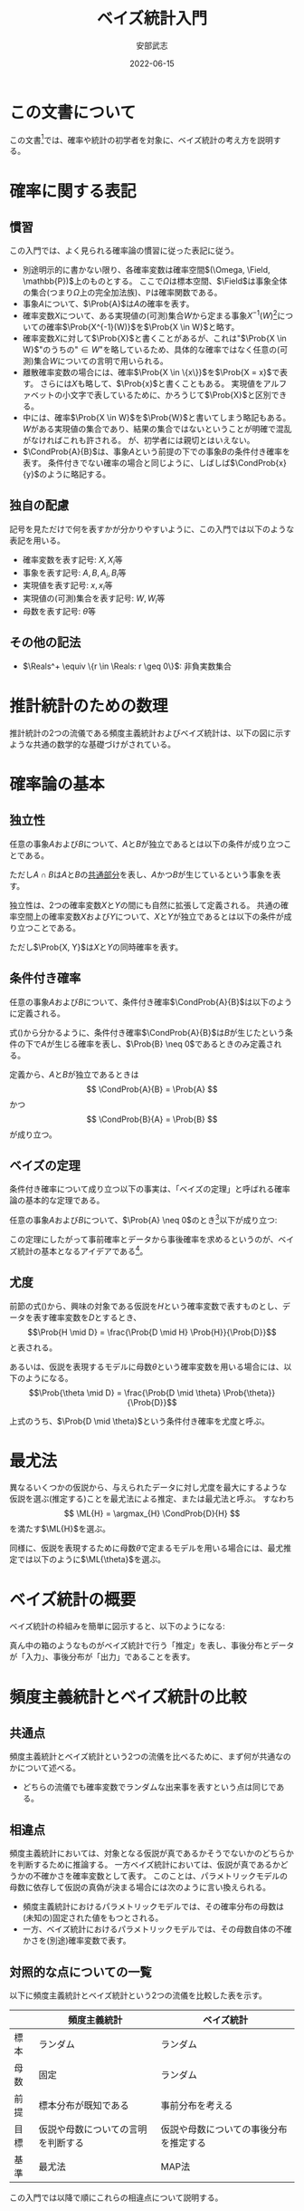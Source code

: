 #+TITLE: ベイズ統計入門
#+AUTHOR: 安部武志
#+EMAIL: t.abe@yamaguchi-u.ac.jp
#+DATE: 2022-06-15
#+OPTIONS: email:t toc:nil
#+LICENSE: CC BY-SA 4.0
#+LATEX_COMPILER: lualatex
#+LATEX_CLASS: ltjsarticle
#+LATEX_HEADER: \usepackage[type={CC},modifier={by-sa},version={4.0}]{doclicense}
#+LATEX_HEADER: \input{definitions.tex}

* この文書について

この文書[fn:1]では、確率や統計の初学者を対象に、ベイズ統計の考え方を説明する。

* 確率に関する表記

** 慣習
この入門では、よく見られる確率論の慣習に従った表記に従う。
- 別途明示的に書かない限り、各確率変数は確率空間\((\Omega, \Field, \mathbb{P})\)上のものとする。
  ここで\(\Omega\)は標本空間、\(\Field\)は事象全体の集合(つまり\(\Omega\)上の完全加法族)、\(\mathbb{P}\)は確率関数である。
- 事象\(A\)について、\(\Prob{A}\)は\(A\)の確率を表す。
- 確率変数\(X\)について、ある実現値の(可測)集合\(W\)から定まる事象\(X^{-1}(W)\)[fn:2]についての確率\(\Prob{X^{-1}(W)}\)を\(\Prob{X \in W}\)と略す。
- 確率変数\(X\)に対して\(\Prob{X}\)と書くことがあるが、これは"\(\Prob{X \in W}\)"のうちの"\(\in W\)"を略しているため、具体的な確率ではなく任意の(可測)集合\(W\)についての言明で用いられる。
- 離散確率変数の場合には、確率\(\Prob{X \in \{x\}}\)を\(\Prob{X = x}\)で表す。
  さらには\(X\)も略して、\(\Prob{x}\)と書くこともある。
  実現値をアルファベットの小文字で表しているために、かろうじて\(\Prob{X}\)と区別できる。
- 中には、確率\(\Prob{X \in W}\)を\(\Prob{W}\)と書いてしまう略記もある。
  \(W\)がある実現値の集合であり、結果の集合ではないということが明確で混乱がなければこれも許される。
  が、初学者には親切とはいえない。
- \(\CondProb{A}{B}\)は、事象\(A\)という前提の下での事象\(B\)の条件付き確率を表す。
  条件付きでない確率の場合と同じように、しばしば\(\CondProb{x}{y}\)のように略記する。

** 独自の配慮
記号を見ただけで何を表すかが分かりやすいように、この入門では以下のような表記を用いる。
- 確率変数を表す記号: \(X, X_i\)等
- 事象を表す記号: \(A, B, A_i, B_i\)等
- 実現値を表す記号: \(x, x_i\)等
- 実現値の(可測)集合を表す記号: \(W, W_i\)等
- 母数を表す記号: \(\theta\)等

** その他の記法
- \(\Reals^+ \equiv \{r \in \Reals: r \geq 0\}\): 非負実数集合

* 推計統計のための数理
推計統計の2つの流儀である頻度主義統計およびベイズ統計は、以下の図に示すような共通の数学的な基礎づけがされている。
#+begin_export latex
\input{foundation.tex}
#+end_export

* 確率論の基本
** 独立性
任意の事象\(A\)および\(B\)について、\(A\)と\(B\)が独立であるとは以下の条件が成り立つことである。
#+begin_export latex
\begin{equation}\label{eqn:independence1}
\Prob{A \cap B} = \Prob{A} \Prob{B}
\end{equation}
#+end_export
ただし\(A \cap B\)は\(A\)と\(B\)の[[https://en.wikipedia.org/wiki/Intersection_(set_theory)][共通部分]]を表し、\(A\)かつ\(B\)が生じているという事象を表す。

独立性は、2つの確率変数\(X\)と\(Y\)の間にも自然に拡張して定義される。
共通の確率空間上の確率変数\(X\)および\(Y\)について、\(X\)と\(Y\)が独立であるとは以下の条件が成り立つことである。
#+begin_export latex
\begin{equation}\label{eqn:independence2}
\Prob{X, Y} = \Prob{X} \Prob{Y}
\end{equation}
#+end_export
ただし\(\Prob{X, Y}\)は\(X\)と\(Y\)の同時確率を表す。

** 条件付き確率
任意の事象\(A\)および\(B\)について、条件付き確率\(\CondProb{A}{B}\)は以下のように定義される。
#+begin_export latex
\begin{equation}\label{eqn:conditional}
\CondProb{A}{B} \equiv \frac{\Prob{A \cap B}}{\Prob{B}}
\end{equation}
#+end_export

式(\ref{eqn:conditional})から分かるように、条件付き確率\(\CondProb{A}{B}\)は\(B\)が生じたという条件の下で\(A\)が生じる確率を表し、\(\Prob{B} \neq 0\)であるときのみ定義される。

定義から、\(A\)と\(B\)が独立であるときは
\[
\CondProb{A}{B} = \Prob{A}
\]
かつ
\[
\CondProb{B}{A} = \Prob{B}
\]
が成り立つ。

** ベイズの定理
条件付き確率について成り立つ以下の事実は、「ベイズの定理」と呼ばれる確率論の基本的な定理である。

任意の事象\(A\)および\(B\)について、\(\Prob{A} \neq 0\)のとき[fn:3]以下が成り立つ:
#+begin_export latex
\begin{equation}\label{eqn:theorem}
\CondProb{A}{B} = \frac{\CondProb{B}{A} \Prob{A}}{\Prob{B}}
\end{equation}
#+end_export

この定理にしたがって事前確率とデータから事後確率を求めるというのが、ベイズ統計の基本となるアイデアである[fn:4]。

** 尤度
前節の式(\ref{eqn:theorem})から、興味の対象である仮説を\(H\)という確率変数で表すものとし、データを表す確率変数を\(D\)とするとき、
\[\Prob{H \mid D} = \frac{\Prob{D \mid H} \Prob{H}}{\Prob{D}}\]
と表される。

あるいは、仮説を表現するモデルに母数\(\theta\)という確率変数を用いる場合には、以下のようになる。
\[\Prob{\theta \mid D} = \frac{\Prob{D \mid \theta} \Prob{\theta}}{\Prob{D}}\]

上式のうち、\(\Prob{D \mid \theta}\)という条件付き確率を尤度と呼ぶ。

* 最尤法

異なるいくつかの仮説から、与えられたデータに対し尤度を最大にするような仮説を選ぶ(推定する)ことを最尤法による推定、または最尤法と呼ぶ。
すなわち
\[
\ML{H} = \argmax_{H} \CondProb{D}{H}
\]
を満たす\(\ML{H}\)を選ぶ。

同様に、仮説を表現するために母数\(\theta\)で定まるモデルを用いる場合には、最尤推定では以下のように\(\ML{\theta}\)を選ぶ。
#+begin_export latex
\begin{equation}\label{eqn:maximum-likelihood}
\ML{\theta} = \argmax_{\theta \in \Theta} \CondProb{D}{\theta}
\end{equation}
#+end_export

* ベイズ統計の概要
ベイズ統計の枠組みを簡単に図示すると、以下のようになる:

#+begin_export latex
\input{bayesian-framework.tex}
#+end_export

真ん中の箱のようなものがベイズ統計で行う「推定」を表し、事後分布とデータが「入力」、事後分布が「出力」であることを表す。

* 頻度主義統計とベイズ統計の比較
** 共通点
頻度主義統計とベイズ統計という2つの流儀を比べるために、まず何が共通なのかについて述べる。
- どちらの流儀でも確率変数でランダムな出来事を表すという点は同じである。

** 相違点
頻度主義統計においては、対象となる仮説が真であるかそうでないかのどちらかを判断するために推論する。
一方ベイズ統計においては、仮説が真であるかどうかの不確かさを確率変数として表す。
このことは、パラメトリックモデルの母数に依存して仮説の真偽が決まる場合には次のように言い換えられる。

- 頻度主義統計におけるパラメトリックモデルでは、その確率分布の母数は(未知の)固定された値をもつとされる。
- 一方、ベイズ統計におけるパラメトリックモデルでは、その母数自体の不確かさを(別途)確率変数で表す。

** 対照的な点についての一覧
以下に頻度主義統計とベイズ統計という2つの流儀を比較した表を示す。

|      | 頻度主義統計                       | ベイズ統計                             |
|------+------------------------------------+----------------------------------------|
| 標本 | ランダム                           | ランダム                               |
| 母数 | 固定                               | ランダム                               |
| 前提 | 標本分布が既知である               | 事前分布を考える                       |
| 目標 | 仮説や母数についての言明を判断する | 仮説や母数についての事後分布を推定する |
| 基準 | 最尤法                             | MAP法                                  |

この入門では以降で順にこれらの相違点について説明する。

* (意思)決定理論
決定理論と呼ばれる理論は、確率論に基づいた数学の一分野である。
ランダムな出来事に影響されるような状況における意思決定で、いかに損失を少なくするかという問題を解くための理論である。
つまり、確率変数に依存する損失をなるべく小さくすることを目的としている。

#+begin_export latex
\begin{figure}[htbp]
\centering
\begin{tikzpicture}
\node[draw,circle] (theta) at (0,0) {母数};
\node[draw,rectangle,inner sep=5mm] (X) at (2,0) {\(X: \Outcome \to \Realization\)};
\node[draw,circle] (x) at (4,0) {\(x\)};
\node[draw,rectangle,inner sep=5mm] (d) at (4,-2) {\(d: \Realization \to \Action\)};
\node[draw,circle] (a) at (6,-2) {\(a\)};
\node[draw,rectangle,inner sep=5mm] (loss) at (6,-4) {\(L: \Theta \times \Action \to \Reals\)};

\draw (theta) -- (X);
\draw[->] (X) -- (x);
\draw[->] (x) -- (d);
\draw[->] (d) -- (a);
\draw[->] (theta) |- (loss);
\draw[->] (a) -- (loss);
\end{tikzpicture}
\caption{決定理論の枠組み}
\end{figure}
#+end_export

* 観察された実現値と行為
ランダムな出来事を確率空間\((\Outcome, \Field, P)\)上の確率変数\(X: \Outcome \to \Realization\)で表現する。
とり得る行為は一般に複数あり、それら全体の集合を\(\Action\)で表す。
観察した実現値\(x\)に応じて\(\Action\)の中から1つを選ぶ(決定する)とする。

さまざまな意思決定の状況をこの形式に当てはめることができる。以下にいくつかの例を挙げる。

#+begin_export latex
\newcommand{\exampleI}[1]{
\begin{itemize}
\item \(\Theta = \{健康, 睡眠不足, 風邪, インフルエンザ, \text{COVID-19}, ...\}\): 朝の健康状態
\item \(\Realization = \Reals\): 朝の体温(℃)
\item \(\Action = \{登校する, 休む, 病院に行く, ...\}\)
#1
\end{itemize}
}
\newcommand{\exampleII}[1]{
\begin{itemize}
\item \(\Theta = \Reals^+\): 今日の24時間降水量(mm)
\item \(\Realization = \Reals^+\): 午前8時時点の1時間降水量(mm)
\item \(\Action = \{傘を持たずに出かける, 傘を持って出かける, 外出しない, 避難する, ...\}\)
#1
\end{itemize}
}
\newcommand{\exampleIII}[1]{
6面体サイコロが1つ与えられる。
\begin{itemize}
\item \(\Theta = [0, 1]^6\): あるサイコロの出目の分布を表すcategorical distributionの母数
\item \(\Realization = \{1,2,3,4,5,6\}^n\): そのサイコロを\(n\)回独立に振った場合の出目を表す長さ\(n\)の列
\item \(\Action = [1, 6]\): そのサイコロの出目の平均の点推定
#1
\end{itemize}
}
\newcommand{\exampleIV}[1]{
6面体サイコロが1つ与えられる。
\begin{itemize}
\item \(\Theta = [0, 1]^6\): そのサイコロの出目の分布を表すcategorical distributionの母数
\item \(\Realization = \{1,2,3,4,5,6\}^n\): そのサイコロを\(n\)回独立に振った場合の出目を表す長さ\(n\)の列
\item \(\Action = [1, 6]^2\): そのサイコロの出目の平均の95\%信頼区間
#1
\end{itemize}
}
\newcommand{\exampleV}[1]{
クローンヒツジが\(n\)匹ずつ2群いる。各群のヒツジはそれぞれオリジナルのヒツジaおよびヒツジbからのクローンである。
\begin{itemize}
\item \(\Theta = \{\theta_0("aはbと同じである"), \theta_1("aとbは異なる")\}\)
\item \(\Realization = (\Reals^+)^{2n}\): n匹ずつ2つの群に分かれている各ヒツジの体重(kg)
\item \(\Action = \{H_0("2群は同じ母集団に属する"), H_1("2群は同じ母集団に属しない")\}\): 仮説
#1
\end{itemize}
}
\newcommand{\exampleVI}[1]{
確率変数\(X\)と線形関係にある別の確率変数\(Y\)の組について、\(n\)個の実現値を独立に観測する。
\begin{itemize}
\item \(\Theta = \Reals\): \(Y = \epsilon + \alpha X\)を満たす\(\alpha\)、ただし\(\epsilon\)は誤差
\item \(\Realization = (\Reals^2)^n\): 2次元平面上の\(n\)個の点\((x_i, y_i)\)
\item \(\Action = \Reals\): \(y_i = a x_i\)に対して最小二乗法で求めた\(a\)
#1
\end{itemize}
}
#+end_export

** 意思決定の例1
#+begin_export latex
\exampleI{}
#+end_export

** 意思決定の例2
#+begin_export latex
\exampleII{}
#+end_export

** 意思決定の例3
#+begin_export latex
\exampleIII{}
#+end_export

** 意思決定の例4
#+begin_export latex
\exampleIV{}
#+end_export

** 意思決定の例5
#+begin_export latex
\exampleV{}
#+end_export

** 意思決定の例6
#+begin_export latex
\exampleVI{}
#+end_export

このように、点推定、区間推定、仮説検定、そして回帰も意思決定問題として形式化できる。

* 損失関数、あるいは効用関数
損失関数を最小にするという問題は、負の符号をほどこした対応する効用関数を最大にするという問題に置き換えることができる。
逆もまた可能である。なので、一方を考えることは他方を考えることと同じである。
以後この入門では、損失関数を考えることを前提とする。

損失関数は母数と行為を引数にもつ実数値関数である:
\[
L: \Theta \times \Action \to \Reals
\]
ここで\(\Theta \times \Action\)は\(\Theta\)と\(\Action\)の[[https://en.wikipedia.org/wiki/Cartesian_product][直積]]を表す。

損失関数\(L\)について、この入門では常に
\[
L(\theta, a) \geq 0
\]
が成り立つものとする。これは本質的な制限ではないが、後の議論を容易にする。

確率変数を引数にもつ損失関数は、それ自体が確率変数になる。
したがって、適切な条件の下で期待値をもつ。

* 決定規則
各実現値についてどのような行為を選ぶかについての取り決めが決定規則である。
決定規則を定めることは、可能な実現値全体の集合である\(\Realization\)から可能な行為全体の集合である\(\Action\)への関数を定めることである。
つまり、ある決定規則\(d\)は
\[d: \Realization \to \Action\]
という関数で表される。
決定理論では、個別の決定規則について損失がどのくらいになるかを評価し、損失が少ないものを選ぶことに腐心する。

この入門では単に規則と略すことにする。

* 意思決定の模式化
(意思)決定理論における意思決定の枠組みを図\ref{fig:decision-scheme}に示す。
#+begin_export latex
\begin{figure}[htbp]
\centering
\begin{tikzpicture}
\decisionscheme{a}
\end{tikzpicture}
\caption{意思決定の枠組み} \label{fig:decision-scheme}
\end{figure}
#+end_export

** 頻度主義統計による決定
上述の意思決定の枠組みで有意性検定や仮説検定といった頻度主義統計での意思決定を模式化すると、図\ref{fig:frequentist-scheme}のようになる。
図\ref{fig:decision-scheme}と比較すると、\(\Omega\)や\(\mathcal{X}\)の代わりに\(\Psi\)や\(\mathcal{S}\)が出てきているが、
同じ枠組みで扱えることが分かる。
#+begin_export latex
\begin{figure}[htbp]
\centering
\begin{tikzpicture}
\input{frequentist-scheme.tex}
\end{tikzpicture}
\caption{頻度主義統計での意思決定の枠組み} \label{fig:frequentist-scheme}
\end{figure}
#+end_export
頻度主義統計でも不確かさを含む出来事を確率変数\(X\)で表し、特にパラメトリックな場合にはその母数\(\theta\)について判断しようとする。
しかし、実際にデータとして用いるのは\(X\)からの\(n\)個の独立な標本であり、意思決定は標本分布に従う別の確率変数\(S\)を通じて行われる。
一般に、この標本分布は標本サイズ\(n\)に依存している。
同時に、この\(S\)は\(\theta\)に依存しており、間接的な形であるが\(X\)について判断できることになる。

例えば、母平均\(\mu\)を点推定するために標本平均\(\bar{x}\)を用いることは、図\ref{fig:frequentist-scheme}内の\(s\)として
\[
s = \bar{x} = \frac{\sum_{i=1}^n x_i}{n}
\]
という統計量を考えていることになる。

* リスク
損失関数\(L\)が与えられ、母数の値が\(\theta \in \Theta\)である場合、リスク関数\(\Risk(\theta, d)\)は次のように定義される:
\[
\Risk(\theta, d) = \Esub{\theta}{L(\theta, d(X))}
\]
すなわち、リスクは決定規則\(d\)を選んだときの期待損失のことである。
ここで
- \(\Esub{\theta}{\cdot}\)が母数の値が\(\theta\)である分布に関する期待値であること、および
- \(\Risk(\theta, d) \geq 0\)であること
に注意。

* 好ましい決定規則の種類
ランダムな出来事が結果に影響するような状況では、どのようにリスクを小さくするかについていろいろなアプローチがあり得る。
ここでは、2通りの好ましい規則について説明する。

** ミニマックス規則
下した意思決定が招く最大のリスクをできるだけ小さくしたいとする。
このようなときに求めるのは、次の性質を満たすような規則\(d^\ast\)である: すべての規則\(d\)について
#+begin_export latex
\begin{equation}\label{eqn:minimax}
\MaxRisk(d^\ast) \leq \MaxRisk(d).
\end{equation}
#+end_export
ただし
\[
\MaxRisk(d) \equiv \sup_{\theta \in \Theta} R(\theta, d)
\]
と定義する。
つまり、他の規則に変えてもリスクの上限がこれより小さくならないような規則が\(d^\ast\)である。
上の式(\ref{eqn:minimax})を満たす規則\(d^\ast\)をミニマックス(リスク)規則と呼ぶ。

ミニマックス規則\(d^\ast\)があれば、\(\MaxRisk(d^\ast)\)は
\[
\inf_{d \in \D} \sup_{\theta \in \Theta} R(\theta, d)
\]
と一致する。
さらに実際に上限\(\sup_{\theta \in \Theta}\)を達成する値\(\theta\)があるときは、上を
\[
\min_{d \in \D} \max_{\theta \in \Theta} \Risk(\theta, d)
\]
と表してもよく、ミニマックスと呼ばれる所以である。

** もし母数自体が確率変数なら
もし母数\(\theta\)の不確かさを確率変数として考える場合には、図\ref{fig:theta-is-random}のように拡張される。
#+begin_export latex
\begin{figure}[htbp]
\centering
\begin{tikzpicture}
\input{bayesian-scheme.tex}
\end{tikzpicture}
\caption{母数を確率変数と見なす場合の意思決定} \label{fig:theta-is-random}
\end{figure}
#+end_export

** ベイズ規則
仮に母数\(\theta\)が確率変数とする。
このとき\(R(\theta, d)\)も確率変数となる。
適切な条件の下で、次のような期待値が定まる。
\[
\BayesRisk(d) \equiv \E{R(\theta, d)}
\]
この期待リスクをできるだけ小さくしたいとする。
そのようなときに求める規則\(d^\star\)は、次の性質を満たす: すべての規則\(d\)について
#+begin_export latex
\begin{equation}\label{eqn:bayesian}
\BayesRisk(d^\star) \leq \BayesRisk(d).
\end{equation}
#+end_export
つまり、他の規則に変えても期待リスクがこれより小さくならないような規則が\(d^\star\)である。
上の式(\ref{eqn:bayesian})を満たす規則\(d^\star\)をベイズ規則と呼ぶ。

* パラメトリックなベイズ推定
ベイズ統計の模式図\ref{fig:bayesian-framework}は、パラメトリックなモデルの場合は図\ref{fig:parametric-bayesian-framework}のようになる。
#+begin_export latex
\begin{figure}[htbp]
\centering
\begin{tikzpicture}
\node[draw,rectangle] (box) at (0,0) {推定};
\begin{scope}[every node/.style={draw,circle}]
\node (prior) at (-3,0) {\(\thetaprior\)};
\node (posterior) at (3,0) {\(\thetaposterior\)};
\node (data) at (0,-2) {\(x\)};
\end{scope}
\begin{scope}[every path/.style={-{Latex[open]}}]
\draw (prior) -- (box);
\draw (box) -- (posterior);
\draw (data) -- (box);
\end{scope}
\end{tikzpicture}
\caption{パラメトリックなベイズ推定の模式図} \label{fig:parametric-bayesian-framework}
\end{figure}
#+end_export

* MAP法

異なるいくつかの仮説から、与えられたデータに対し事後確率を最大にするような仮説を選ぶ(推定する)ことをMAP法による推定、またはMAP法と呼ぶ。
すなわち
\[
\MAP{H} = \argmax_{H} \CondProb{H}{D}
\]
を満たす\(\MAP{H}\)を選ぶ。

同様に、仮説を表現するために母数\(\theta\)で定まるモデルを用いる場合には、MAP推定では以下のように\(\MAP{\theta}\)を選ぶ。
#+begin_export latex
\begin{equation}\label{eqn:maximum-a-posteriori}
\MAP{\theta} = \argmax_{\theta \in \Theta} \CondProb{\theta}{D}
\end{equation}
#+end_export

ベイズの定理が適用できる場合、\(\Prob{D}\)は\(\theta\)に依存しないので、式(\ref{eqn:maximum-a-posteriori})は
#+begin_export latex
\begin{equation}\label{eqn:maximum-a-posteriori2}
\MAP{\theta} = \argmax_{\theta \in \Theta} \CondProb{D}{\theta} \Prob{\theta}
\end{equation}
#+end_export
と同じことになる。
最尤推定の式(\ref{eqn:maximum-likelihood})と式(\ref{eqn:maximum-a-posteriori2})を比較すると、\(\theta\)についての事前確率\(\Prob{\theta}\)が現れていることに注意。

* 事前分布の選択
1. 無情報的事前分布
2. パラメトリックなアプローチ
  - 経験的ベイズ
  - 共役事前分布
3. ノンパラメトリックなアプローチ
  - 経験的ベイズ
  - ブートストラップ

* 無情報的事前分布
推定対象である確率変数のどの実現値も「同様に確からしい」と考えている場合の事前分布。
- 最尤推定とMAP推定が *一致する*

* 共役事前分布
ベイズ推定に際して事前分布と事後分布が同じ分布族で、\(\thetaprior\)とデータから\(\thetaposterior\)を代数的に容易に求められる場合がある。
このような事前分布を共役事前分布と呼ぶ。

** 共役事前分布の例
\(n\)回試行、成功確率\(p\)の二項分布に従う確率変数\(X\)について推定したい。
- ただし\(n\)は既知で固定とする。\(p\)が未知の母数(\(0 < p < 1\))。

\(p\)の事前分布\(Y\)を、ある\(\alpha > 0\)、\(\beta > 0\)を母数にもつベータ分布で表す。

そのようなベータ分布の密度関数は
\[
f(y; \alpha, \beta) = \frac{y^{\alpha - 1} (1 - y)^{\beta - 1}}{B(\alpha, \beta)},\qquad 0 < y < 1.
\]

\(X\)の観察データ\(x\)が入力された場合の事後分布\(Z\)はやはりベータ分布になり、その密度関数は
\[
f(z \mid x) = \frac{z^{\alpha + x - 1} (1 - z)^{n - x + \beta - 1}}{B(\alpha + x, \beta + n - x)},\qquad 0 < z < 1.
\]

になる。すなわち、\(x\)からすぐ事後分布の母数が計算できる。

|          | 母数                            | 平均                                      | 分散                                                                                    |
|----------+---------------------------------+-------------------------------------------+-----------------------------------------------------------------------------------------|
| 事前分布 | \((\alpha, \beta)\)             | \(\frac{\alpha}{\alpha + \beta}\)         | \(\frac{\alpha \beta}{(\alpha + \beta)^2 (\alpha + \beta + 1)}\)                        |
| 事後分布 | \((\alpha + x, \beta + n - x)\) | \(\frac{\alpha + x}{\alpha + \beta + n}\) | \(\frac{(\alpha + x)(\beta + n - x)}{(\alpha + \beta + n)^2 (\alpha + \beta + n + 1)}\) |

* 経験的ベイズ
経験的ベイズでは、標本の *周辺確率* を事前分布に用いる。

* ブートストラップ法
ブートストラップ法では、限られたサイズの標本から復元抽出で再標本を繰り返すことで、標本分布の情報を得る。

* ナイーブベイズ分類器
与えられたデータから分類器を機械学習する手法の1つ。

ナイーブベイズ分類器は、目的変数\(C\)が与えられたときの各説明変数\(X_i\)同士は独立であるということを前提としている。
すなわち、以下のような条件付き独立性を前提としている。
\[
\CondProb{X_1, X_2, ..., X_N}{C} = \prod_{i=1}^N \CondProb{X_i}{C}
\]

予測される分類
\[
\hat{c} = \argmax_{c \in V_C} \Prob{c} \prod_{i=1}^N \CondProb{x_i}{c}
\]
は、MAP法から導かれる。

* ベイズ統計における区間推定: 信用区間

** 信頼区間と信用区間との対比

|                      | 信頼区間                 | 信用区間                 |
|----------------------+--------------------------+--------------------------|
| 前もって与える水準   | 信頼水準(\(\alpha\)水準) | 幅(\(\delta\))           |
| 標本から導かれるもの | 区間                     | 母数が区間に入る事後確率 |

* 参考文献
この入門を準備する上で、次に挙げる文献を参考にしている。
いずれもさらに学びたいという方にお薦めである。
特に、頻度主義統計とベイズ統計を決定理論という共通の枠組みから扱うというこの入門の骨子は、[1]から拝借している。
[2]は、Rで書かれた具体的なコードで確率分布の振舞いを例示するという現代的な数理統計の教科書である。
経験的ベイズ統計的手法とその応用については[3]が詳しい。
ベイズ統計の基礎とともに数理統計一般を丁寧に説明している教科書として[4]がある。
[5]では、ベイズ統計的手法を用いた生存解析のためのノンパラメトリックおよびセミパラメトリックなモデルを紹介している。
[6]はベイズ統計モデルを用いる際の手順を分かり易い図で示した研究者向けの入門である。
1. Young, G. & Smith, R. (2005). Essentials of Statistical Inference (Cambridge Series in Statistical and Probabilistic Mathematics). Cambridge: Cambridge University Press. [[https://doi.org/10.1017/CBO9780511755392][doi:10.1017/CBO9780511755392]]
2. Chihara, L. M. & Hesterberg, T. C. (2018). Mathematical Statistics with Resampling and R, 2nd Edition. Wiley. ISBN-13: 9781119416548.
3. Efron, B. (2010). Large-Scale Inference: Empirical Bayes Methods for Estimation, Testing, and Prediction, Institute of Mathematical Statistics Monographs. Cambridge University Press, Cambridge. [[https://doi.org/10.1017/CBO9780511761362][doi:10.1017/CBO9780511761362]]
4. Miller, I. & Miller, M. (2018). John E. Freund's Mathematical Statistics with Applications, (Classic Version) 8th Edition (Pearson Modern Classics for Advanced Statistics Series). Pearson. ISBN-13: 9780134995373.
5. Klein, J. P. & Moeschberger, M. L. (2003). Survival Analysis: Techniques for Censored and Truncated Data, 2nd Edition (Statistics for Biology and Health). Springer. [[https://doi.org/10.1007/b97377][doi:10.1007/b97377]]
6. van de Schoot, R., Depaoli, S., King, R. et al. Bayesian statistics and modelling. Nat Rev Methods Primers 1, 1 (2021). [[https://doi.org/10.1038/s43586-020-00001-2][doi:10.1038/s43586-020-00001-2]]

* 用語集
この入門に出てきた統計用語をその英語表記とともにまとめる。
- (意思)決定理論[decision theory] :: 損失や効用を考慮して行為を選択するための理論。
- MCMC法[Markov chain Monte Carlo method] :: 適切なマルコフ鎖をシミュレーションすることで求めたい分布を漸近的に得る方法。
- ブートストラップ法[bootstrap] :: 標本されたデータから再標本することで、母集団についての情報を得る方法。
- リスク関数[risk function] :: 母数の値と行為を引数にもつ損失の期待値についての関数。
- 事前分布[prior distribution] :: ベイズ統計で事前の知識等から定める仮説や母数についての確率分布。
- 事後分布[posterior distribution] :: ベイズ統計でデータを得た結果導かれる仮説や母数についての確率分布。
- 事象[event] :: 確率空間\((\Outcome, \Field, \mathbb{P})\)が与えられた場合は、\(\Field\)の要素のことを事象と呼ぶ。
- 信用区間[credible interval] :: 確信区間とも訳される。
- 共役事前分布[conjugate prior] :: 対応する事後分布が同じ確率分布族になるような確率分布。推定が扱いやすいために事前分布に採用される。
- 効用関数[utility function] :: 符号を逆転させることで、損失関数と同一視することができる。すなわち、効用関数の最大化は対応する損失関数の最小化にあたる。
- 同時確率[joint probability] :: 複数の確率変数の組からなる確率変数の確率分布。
- 完全加法族[\(\sigma\)-algebra] :: ある集合\(\Outcome\)上の完全加法族とは、完全加法性を満たす\(\Outcome\)の部分集合族。
- 実現値[realization] :: 結果に確率変数をほどこして得られる値。
- 推定値[estimator] :: 母数を推定するため観察された実現値から計算される値、あるいはその導出規則(式やアルゴリズム)。
- 損失関数[loss function] :: 母数と行為にともなう損失を表す関数。
- 最尤法[method of maximum likelihood] ::
- 標本[sample] :: 母集団を表す確率変数の実現値をくり返し得ることに対応する。
- 標本サイズ[sample size] :: 1回の標本で得られる観測の個数。
- 標本分布[sampling distribution] :: 特定の母集団から多数の標本を得た場合にある統計量の確率分布。
- 標本空間[sample space] :: 事象を構成する要素(結果)全体の集合。
- 母数[parameter] :: 母数の値が決まると確率分布が特定される。
- 母集団[population] :: 実験などの対象となるものや事象の集まり。
- 決定規則[decision rule] :: 実現値からどの行為を選ぶかについて定める。つまり、\(\Realization\)から\(\Action\)への関数。
- 確率分布[probability distribution] :: 厳密には確率空間\((\Outcome, \Field, \mathbb{P})\)によって表される。\(\Outcome\)や\(\Field\)が明らかな場合には、\(P\)で簡単に表される。
- 確率変数[random variable] :: 確率空間\((\Outcome, \Field, \mathbb{P})\)からある可測空間\((\Realization, \mathcal{A})\)への可測関数\(X: \Outcome \to \Realization\)。
- 確率空間[probability space] :: 標本空間\(\Outcome\)、\(\Outcome\)上の完全加法族\(\Field\)、および確率関数\(P: \Field \to [0, 1]\)の3つ組\((\Outcome, \Field, \mathbb{P})\)。
- 確率関数[probability function] :: 標本空間\(\Outcome\)と\(\Outcome\)上の完全加法族\(\Field\)について、確率の公理を満たす関数\(P: \Field \to [0, 1]\)を確率関数と呼ぶ。
- 結果[outcome] :: 標本空間の要素。各事象は標本空間の部分集合なので、その要素は結果である。
- 統計量[statistic] :: 標本から計算される量。
- 行為[action] :: 行為空間の要素。

* Footnotes

[fn:1] \doclicenseLongText \doclicenseImage[imagewidth=4em]

[fn:2] \(W\)の\(X\)による逆像: \(X^{-1}(W) \equiv \{\omega \in \Omega: X(\omega) \in W\}.\)

[fn:3] 条件付き確率\(\CondProb{A}{B}\)について考えていることから、\(\Prob{B} \neq 0\)も前提としている。

[fn:4] これは(定理の仮定を満たす)どの確率変数についても成り立つ事実であることに注意。特に、この定理を使って何らかの条件付き確率を求めることは、統計の流儀に関わらず正当である。
